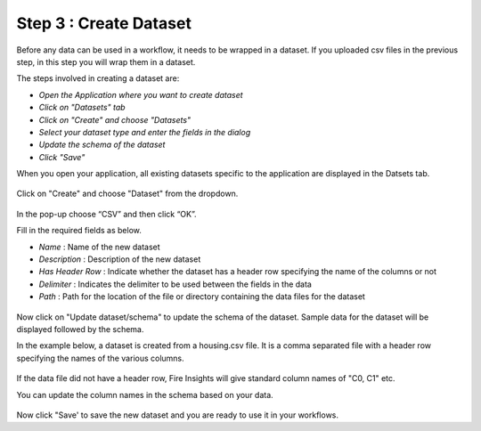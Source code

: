 Step 3 : Create Dataset
=========================

Before any data can be used in a workflow, it needs to be wrapped in a dataset. If you uploaded csv files in the previous step, in this step you will wrap them in a dataset. 

The steps involved in creating a dataset are:

- *Open the Application where you want to create dataset*
- *Click on "Datasets" tab*
- *Click on "Create" and choose "Datasets"*
- *Select your dataset type and enter the fields in the dialog*
- *Update the schema of the dataset*
- *Click "Save"*
  
When you open your application, all existing datasets specific to the application are displayed in the Datsets tab.
 
.. figure:: ../_assets/tutorials/dataset/1.PNG
   :alt: Dataset
   :align: center
   :width: 60%

Click on "Create" and choose "Dataset" from the dropdown. 
 
.. figure:: ../_assets/tutorials/dataset/10.PNG
   :alt: Dataset
   :align: center
   :width: 60%

In the pop-up choose “CSV” and then click “OK”.
 

Fill in the required fields as below.

- *Name* : Name of the new dataset 
- *Description* : Description of the new dataset
- *Has Header Row* : Indicate whether the dataset has a header row specifying the name of the columns or not
- *Delimiter* : Indicates the delimiter to be used between the fields in the data
- *Path* : Path for the location of the file or directory containing the data files for the dataset


 
.. figure:: ../_assets/tutorials/dataset/3.PNG
   :alt: Dataset
   :align: center
   :width: 60%
 

Now click on "Update dataset/schema" to update the schema of the dataset. Sample data for the dataset will be displayed followed by the schema.

In the example below, a dataset is created from a housing.csv file. It is a comma separated file with a header row specifying the names of the various columns.
 
.. figure:: ../_assets/tutorials/dataset/2.PNG
   :alt: Dataset
   :align: center
   :width: 60%
   

If the data file did not have a header row, Fire Insights will give standard column names of "C0, C1" etc.

You can update the column names in the schema based on your data.
 
.. figure:: ../_assets/tutorials/dataset/4.PNG
   :alt: Dataset
   :align: center
   :width: 60%
  

Now click "Save' to save the new dataset and you are ready to use it in your workflows.







 
 
 
 
 
 
 
 



